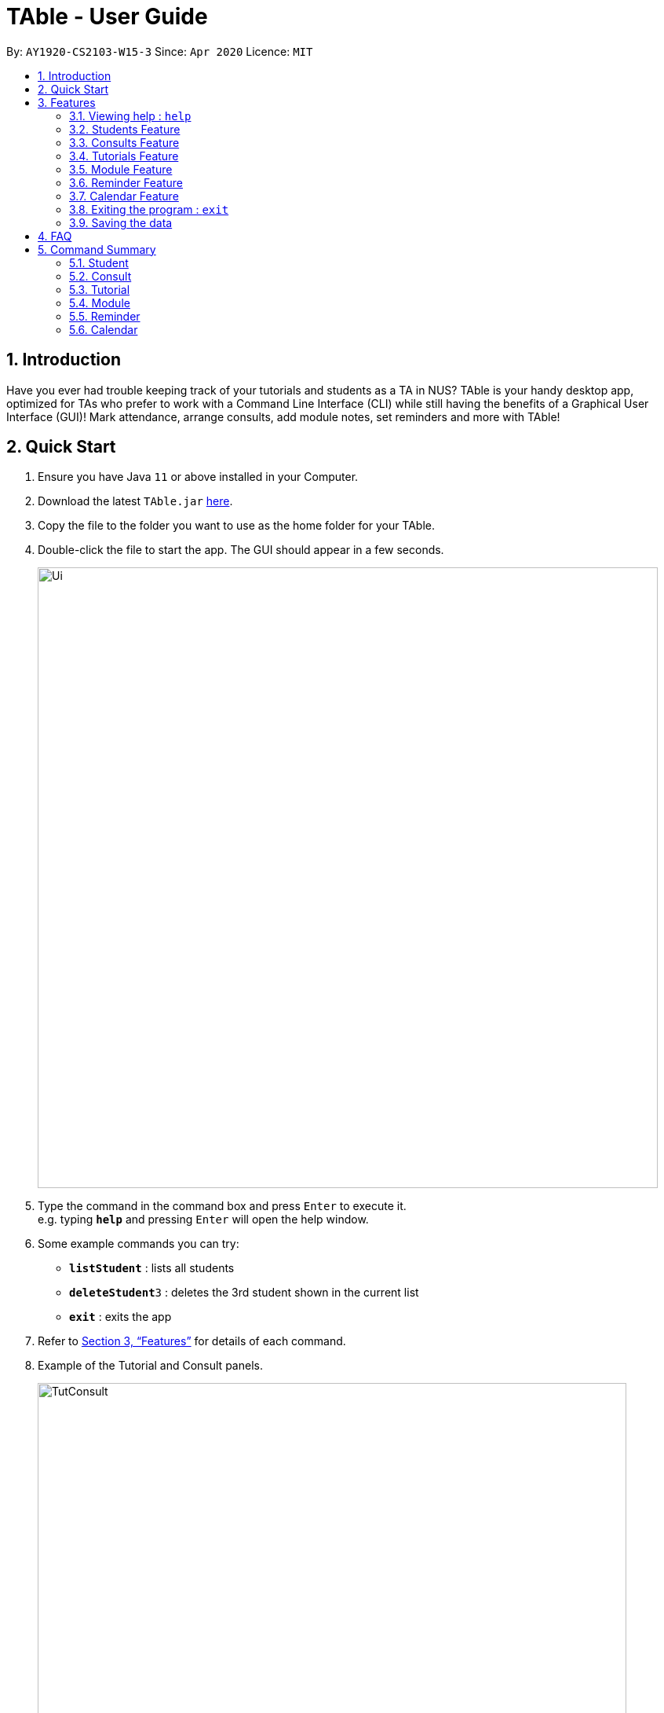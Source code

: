 = TAble - User Guide
:site-section: UserGuide
:toc:
:toc-title:
:toc-placement: preamble
:sectnums:
:imagesDir: images
:stylesDir: stylesheets
:xrefstyle: full
:experimental:
ifdef::env-github[]
:tip-caption: :bulb:
:note-caption: :information_source:
endif::[]
:repoURL: https://github.com/AY1920-CS2103-W15-3/main/master

By: `AY1920-CS2103-W15-3`      Since: `Apr 2020`      Licence: `MIT`

== Introduction

Have you ever had trouble keeping track of your tutorials and students as a TA in NUS? TAble is your handy desktop app, optimized for TAs who prefer to work with a Command Line Interface (CLI) while still having the benefits of a Graphical User Interface (GUI)! Mark attendance, arrange consults, add module notes, set reminders and more with TAble!

== Quick Start

.  Ensure you have Java `11` or above installed in your Computer.
.  Download the latest `TAble.jar` link:{repoURL}/releases[here].
.  Copy the file to the folder you want to use as the home folder for your TAble.
.  Double-click the file to start the app. The GUI should appear in a few seconds.

+
image::Ui.png[width="790"]
+
.  Type the command in the command box and press kbd:[Enter] to execute it. +
e.g. typing *`help`* and pressing kbd:[Enter] will open the help window.
.  Some example commands you can try:

* *`listStudent`* : lists all students
* **`deleteStudent`**`3` : deletes the 3rd student shown in the current list
* *`exit`* : exits the app

.  Refer to <<Features>> for details of each command.

. Example of the Tutorial and Consult panels.

+
image::TutConsult.png[width="750"]
+

. Example of the Module and ModInfo panels.

+
image::Mods.png[width="750"]
+

. Example of the Calendar window.

+
image::CalendarWindow.png[width="750"]

[[Features]]
== Features

====
*Command Format*

* Words in `UPPER_CASE` are the parameters to be supplied by the user e.g. in `addStudent name/NAME`, `NAME` is a parameter which can be used as `addStudent name/John Doe`.
* Items in square brackets are optional e.g `name/NAME [t/TAG]` can be used as `name/John Doe tag/friend` or as `name/John Doe`.
* Items with `…`​ after them can be used multiple times including zero times e.g. `[tag/TAG]...` can be used as `{nbsp}` (i.e. 0 times), `tag/friend`, `tag/friend tag/family` etc.
* Parameters can be in any order e.g. if the command specifies `name/NAME email/EMAIL`, `email/EMAIL name/NAME` is also acceptable.
====

=== Viewing help : `help`

Format: `help`

* A window containing the link to our User Guide will appear. Click on the Copy Link button to copy the link to our User Guide.

===  Students Feature
==== Adding a student: `addStudent`

Adds a student to TAble +
Format: `addStudent name/NAME matric/MATRIC_NUMBER email/EMAIL [tag/TAG]...`

[TIP]
A student can have any number of tags (including 0)

Examples:

* `addStudent name/John Doe matric/A0123456X email/johnd@example.com`
* `addStudent name/Betsy Crowe Daphne matric/A1234567X tag/friend email/betsycrowe@example.com tag/CS2103`

==== Listing all students : `listStudent`

Shows a list of all students in TAble. +
Format: `listStudent`

==== Editing a student : `editStudent`

Edits an existing student in TAble. +
Format: `editStudent INDEX [name/NAME] [matric/MATRIC_NUMBER] [email/EMAIL] [tag/TAG]...`

****
* Edits the student at the specified `INDEX`. The index refers to the index number shown in the displayed student list. The index *must be a positive integer* 1, 2, 3, ...
* At least one of the optional fields must be provided.
* Existing values will be updated to the input values.
* When editing tags, the existing tags of the student will be removed i.e adding of tags is not cumulative.
* You can remove all the student's tags by typing `tag/` without specifying any tags after it.
****

Examples:

* `editStudent 1 email/johndoe@example.com` +
Edits the email address of the 1st student to be `johndoe@example.com`.
* `editStudent 2 name/Betsy Crower tag/` +
Edits the name of the 2nd student to be `Betsy Crower` and clears all existing tags.
* `editStudent 3 matric/A0123456X` +
Edits the matric number of the 3rd student to be `A0123456X`.

==== Locating students by name: `findStudent`

Finds students whose names contain any of the given keywords. +
Format: `findStudent KEYWORD [MORE_KEYWORDS]`

****
* The search is case insensitive. e.g `hans` will match `Hans`
* The order of the keywords does not matter. e.g. `Hans Bo` will match `Bo Hans`
* Only the name is searched.
* Only full words will be matched e.g. `Han` will not match `Hans`
* Students matching at least one keyword will be returned (i.e. `OR` search). e.g. `Hans Bo` will return `Hans Gruber`, `Bo Yang`
****

Examples:

* `findStudent John` +
Returns `john` and `John Doe`
* `findStudent Betsy Tim John` +
Returns any student having names `Betsy`, `Tim`, or `John`

==== Locating students by matric number: `findStudentMatricNumber`

Finds students whose matric number matches the given matric number. +
Format: `findStudentMatricNumber matric/MATRIC_NUMBER`

****
* The search is case insensitive. e.g `a0123456a` will match `A0123456A`
* Only the matric number is searched.
* Only full matric number will be matched e.g. `A01234` will not match `A0123456A`, conversely
 `A0123456A` will only return the student with matric number 'A0123456A'
* Students with matric number matching the given matric number will be returned.
****

Examples:

* `findStudentMatricNumber matric/A0111111X` +
Returns the student with matric number "A0111111X"

// tag::delete[]
==== Deleting a student : `deleteStudent`

Deletes the specified student from TAble. +
This removes the student from all enrolled tutorials as well. +
Format: `deleteStudent INDEX`

****
* Deletes the student at the specified `INDEX`.
* The index refers to the index number shown in the displayed student list.
* The index *must be a positive integer* 1, 2, 3, ...
* Deleting the student from TAble also deletes the student from any tutorial they are enrolled in.
****

Examples:

* `listStudent` +
`deleteStudent 2` +
Deletes the 2nd student in the address book.
* `findStudent Betsy` +
`deleteStudent 1` +
Deletes the 1st student in the results of the `find` command.

// end::delete[]

// tag::Consult[]

=== Consults Feature
==== Adding a consult: `addConsult`

Add a consultation slot at the given time, date and place. +
Format: `addConsult student/STUDENT_INDEX beginDateTime/BEGIN_DATE_TIME endDateTime/END_DATE_TIME place/PLACE`

****
* The 'STUDENT_INDEX' should be referred to by the index as referred to in the student list
* The begin and end date time provided must be in the yyyy-MM-dd HH:mm format
* The location provided should be any valid string i.e, must be alphanumeric
* The consult must be held within the same day, thus the begin and end DateTime objects should have the same date.
****

Example:

* `addConsult student/1 beginDateTime/2020-03-03 10:00 endDateTime/2020-03-03 12:00 place/Deck`

==== Editing a consult: `editConsult`

Edit the time, date or place of an existing consultation slot. +
Format: `editConsult INDEX [beginDateTime/BEGINDATETIME] [endDateTime/ENDDATETIME] [place/PLACE]`

****
* Edits the consult at the specified `INDEX`. The index refers to the index number shown in the displayed consultation list. The index *must be a positive integer* 1, 2, 3, ...
* At least one of the optional fields must be provided.
* Existing values will be updated to the input values.
* Note that one cannot edit the student involved in the consult, as it is unlikely that the TA will need to change the student at that consult timing.
****

Example:

* `editConsult 1 beginDateTime/2020-03-03 15:00` +
Edits the beginning time of the 1st consult to be at 2020-03-03, 15:00 hours i.e 3.00 p.m.
* `editConsult 2 place/SR3` +
Edits the place of the 2nd consult to be at SR3.

==== Listing all consults : `listConsult`

Shows a list of all consultations in TAble. +
Format: `listConsult`

==== Deleting a consult: `deleteConsult`

Removes an existing consultation slot. +
Format: `deleteConsult INDEX`

****
* Deletes the consultation at the specified `INDEX`.
* The index refers to the index number shown in the displayed consultation list.
* The index *must be a positive integer* 1, 2, 3, ...
****

Example:

* `listConsult` +
`deleteConsult 2` +
Deletes the 2nd consultation in TAble.

==== Clearing all consults : `clearConsults`

Clears all consultations slots in TAble. +
Format: `clearConsults`

==== Locating consultations by date or place: `findConsult` [coming in v1.4]

Finds consultations whose date or place match any of the given keywords. +
Format: `findConsult [DATE] [PLACE]`

****
* At least one of the optional fields must be provided
* If both optional fields are provided, only consults that meet both criterion will be returned
* The search is case insensitive. e.g `SR1` will match `sr1`
* The order of the keywords matters. e.g. `find SR1 03-03-2020` will throw an error
****

Examples:

* `findConsult 03-03-2020` +
Returns all consults on 03-03-2020
* `findConsult SR3` +
Returns any consults that are held at SR3
// end::Consult[]


// tag::Tutorial[]
=== Tutorials Feature

==== Switch GUI Display to Tutorial List View: `listTutorial`

Focuses the display in the GUI to the Tutorials list view, without requiring the user to click on the tab.
Format: `listTutorial`

==== Add a tutorial slot: `addTutorial`

Add a tutorial slot for a particular module at the given time, day and place. +
Format: `addTutorial modCode/MODULE_CODE tutorialName/TUTORIAL_NAME day/WEEKDAY_VALUE beginTime/START_TIME endTIme/END_TIME place/PLACE`

****
* The time provided must be in HH:MM format, i.e: 24-hour format
* The day provided is the value of the weekday (ie. MONDAY = 1, TUESDAY = 2, ... SUNDAY = 7)
* The module code provided is case insensitive, e.g. `Cs2103` is equivalent to `CS2103`
* The module with the referenced module code should already be present in TAble
* The place provided should be any valid string
* Note that you are not allowed to add tutorials with clashing times (ie. periods overlap)
****

Example:

* `addTutorial modCode/CS2103 tutorialName/T02 day/3 beginTime/12:00 endTime/13:00 place/SR3`
* `addTutorial modCode/CS1101S tutorialName/T11 day/4 beginTime/12:00 endTime/13:00 place/SR3`

image::addTutorial.png[]

==== Delete a tutorial slot: `deleteTutorial`

Delete a tutorial slot for a particular module. +
Format: `deleteTutorial INDEX`

****
* Deletes the tutorial at the specified `INDEX`.
* The index refers to the index number shown in the displayed tutorial list.
* The index *must be a positive integer* 1, 2, 3, ...
****

Example:

* `listTutorial` +
 `deleteTutorial 2`

image::deleteTutorial.png[]

==== Add student to tutorial: `addTutorialStudent`

Enroll an existing student to an existing tutorial.
Format: `addTutorialStudent tutorialIndex/INDEX student/STUDENT_INDEX`

****
* The index refers to the index number shown in the displayed tutorial list.
* The index *must be a positive integer* 1, 2, 3, ...
* The `STUDENT_INDEX` should be referred to by index as referred to in the student list.
* The student should already exist in TAble.
* The tutorial should already exist in TAble.
* Note that `listAttendance` (see Section 3.4.9) has to be called after adding a student to view the updated list
****

Example:

* `addTutorialStudent tutorialIndex/3 student/12`

==== Marks students as present: `markPresent`

Takes attendance of students in a tutorial class by marking them as present for a particular week. Present students will be marked by a *green* background in the respective attendance list. +
Format: `markPresent tutorialIndex/INDEX week/WEEK student/STUDENT_INDEX`

****
* Updates the tutorial at the specified `INDEX`.
* The index refers to the index number shown in the displayed tutorial list.
* The index *must be a positive integer* 1, 2, 3, ...
* The `STUDENT_INDEX` may either be an integer index *or* `all` to select all students in the specified tutorial.
* The `STUDENT_INDEX`, if an integer, should be referred to by the index as referred to in the student list *relative to the specified tutorial*.
* The week should be in numerical format, and accepts only numbers in the range 1 to 13 (inclusive)
****

Example:

* `markPresent tutorialIndex/3 week/7 student/2` +
Marks only student at index 2 (for tutorial at index 3) as present in week 7 for tutorial at index 3
* `markPresent tutorialIndex/2 week/7 student/all` +
Marks all students as present in week 7 in tutorial at index 2

.Only mark the student at index 2 of the tutorial as present
image::markPresent_indiv.png[]

.Mark all students present
image::markPresent_all.png[]

==== Marks students as absent: `markAbsent`

Takes attendance of students in a tutorial class by marking them as absent for a particular week. Absent students will be marked by a *red* background in the respective attendance list. +
Format: `markPresent tutorialIndex/INDEX week/WEEK student/STUDENT_INDEX`

****
* Updates the tutorial at the specified `INDEX`.
* The index refers to the index number shown in the displayed tutorial list.
* The index *must be a positive integer* 1, 2, 3, ...
* The `STUDENT_INDEX` may either be an integer index *or* `all` to select all students in the specified tutorial.
* The `STUDENT_INDEX`, if an integer, should be referred to by the index as referred to in the student list *relative to the specified tutorial*.
* The week should be in numerical format, and accepts only numbers in the range 1 to 13 (inclusive)
****

Example:

* `markAbsent tutorialIndex/3 week/7 student/2` +
Marks only student at index 2 (for tutorial at index 3) as absent in week 7 for tutorial at index 3
* `markAbsent tutorialIndex/3 week/7 student/all` +
Marks all students in week 7 as absent in tutorial at index 3 (oh no!)

.Only mark the student at index 3 of the tutorial as absent
image::markAbsent_indiv.png[]

.Mark all students absent
image::markAbsent_all.png[]

==== Remove student from tutorial: `deleteTutorialStudent`

Remove an existing student from an existing tutorial.
Format: `deleteTutorialStudent tutorialIndex/INDEX student/STUDENT_INDEX`

****
* The index refers to the index number shown in the displayed tutorial list.
* The index *must be a positive integer* 1, 2, 3, ...
* The `STUDENT_INDEX` should be referred to by the index as referred to in the student list *relative to the specified tutorial*.
* The student should already exist in TAble *and* exist in the tutorial being deleted from.
* The tutorial should already exist in TAble.
* Note that deleting the student from the tutorial does _not_ delete the student from the TAble database.
* Note that `listAttendance` (see Section 3.4.9) has to be called after deleting a student to view the updated list
****

Example:

* `deleteTutorialStudent tutorialIndex/3 student/12`

==== Copy tutorial students' emails to user clipboard: `copyTutorialEmails`

Copies all student emails in the given tutorial to the user clipboard, for easy mass-emailing purposes.
Format: `copyTutorialEmails tutorialIndex/INDEX`

****
* The index refers to the index number shown in the displayed tutorial list.
* The index *must be a positive integer* 1, 2, 3, ...
* The tutorial should already exist in TAble.
* The emails will be delimited by a semicolon (eg. \hello@email.com; \bye@email.com)
****

Example:

* `copyTutorialEmails tutorialIndex/3`

==== Display students and attendance of a tutorial: `listAttendance`

Displays the list of students in a tutorial and their corresponding attendance for a particular week in the GUI.
Format: `listAttendance tutorialIndex/INDEX week/INDEX`

****
* Shows the attendance for tutorial at the specified `INDEX`.
* The index refers to the index number shown in the displayed tutorial list.
* The index *must be a positive integer* 1, 2, 3, ...
* The tutorial should already exist in TAble.
* The week should be in numerical format, and accepts only numbers in the range 1 to 13 (inclusive)
****

Example:

* `listAttendance tutorialIndex/2 week/10`

//end::Tutorial[]

//tag::ExportTutorialAttendance[]
==== Export tutorial attendance to csv file: `exportAttendance`

Exports the attendance data of all enrolled students in a tutorial group to a csv file, where the filepath is specified by the user.
Format: `exportAttendance tutorialIndex/INDEX csvFilePath/FILEPATH`

****
* The index refers to the index number shown in the displayed tutorial list.
* The index *must be a positive integer* 1, 2, 3, ...
* The tutorial should already exist in TAble.
* TAble must be able to write to the file specified.
* The filepath must end in ".csv" as it is a csv file.
* Attendance data from all weeks are exported into a csv file, where a 0 indicates absence and 1 indicates presence.
****

Example:

* `exportAttendance tutorialIndex/1 csvFilePath/./data/attendance.csv`
//end::ExportTutorialAttendance[]

//tag::Module[]
=== Module Feature
==== Add Module into database: `addMod`
Adds a module into TAble.

[NOTE]
Due to naming restrictions in java, all code references to modules are named Mod instead of Module.

Format: `addMod modCode/MODULE_CODE modName/MODULE_NAME`

****
* The module code provided is case insensitive, e.g. `Cs2103` is equivalent to `CS2103`. It should be prefixed by at most three characters, then four numbers, and finally no more than two characters as suffix.
* The module name provided should be any valid string.

****

Example:

* `addModule modCode/CS1010S modName/Programming Methodology`

==== Delete Module from database: `deleteMod`
Deletes a module from TAble. +
Format: `deleteMod modCode/MODULE_CODE`

****
* The module code provided is case insensitive, e.g. `Cs2103` is equivalent to `CS2103`. It should be prefixed by at most three characters, then four numbers, and finally no more than two characters as suffix.
* The module code should correspond to an existing module in the database.
****

Example:

* `addModule modCode/CS1010S modName/Programming Methodology`

==== Edit Module note: `noteMod`
Edits corresponding note of module. +
Format: `noteMod modCode/MODULE_CODE modNote/NOTE`

****
* The module code should correspond to an existing module in the database.
* The note provided should be any valid string, and replaces the current note of the module.
****

Example:

* `noteModule modCode/CS1010S modNote/How cool is that?` +
When viewing the module info for CS1010S, the note will be updated to show "How cool is that?"

==== Add link to module with appropriate name: `addModLink`
Edit module to include links to appropriate websites (e.g. Google Drive Folder, Module Website etc.) +
Format: `addModLink modCode/MODULE_CODE modLink/LINK modLinkName/NAME`

****
* The module code should correspond to an existing module in the database.
* The module link should correspond to a valid URL format (protocol optional). Hence the first character should be alphanumeric, followed by any character in the set [-a-zA-Z0-9+&@\#/%?=~\_|!:,.;], and end with [-a-zA-Z0-9+&@#/%=~_|].
* The tag provided should be any valid string.
****

Example:

* `addModLink modCode/CS1231` +
When viewing the module page for CS1231, there will be an additional label with "Module Website" and points to https://comp.nus.edu.sg/~cs1231.


==== Clear all module links from module in database: `clearModLink`
Removes all module links from a module in TAble. +
Format: `deleteMod modCode/MODULE_CODE`

****
* The module code should correspond to an existing module in the database.
****

Example:

* `clearModLink modCode/CS1231` +
When viewing the module page for CS1231, there will not be any module links shown.

==== Copy Module Link into Clipboard: `copyModLink`
Copies a module link from the links currently associated with a module. Index corresponding to module link can be seen when viewing the module info using `viewModInfo`.

Format: `copyModLink INDEX modCode/MODULE_CODE`

****
* The module code should correspond to an existing module in the database.
* The index should correspond to a valid index in the module links.
****

Example:

* `copyModLink 1 modCode/CS1231` +
The module website for CS1231 is copied into the user's clipboard.

==== View Module: `viewModInfo`
Opens the view for the selected module to view module description, links and (coming in v2.0) lecture timeslots.

Format: `viewModInfo modCode/MODULE_CODE`

****
* The module code should correspond to an existing module in the database.
****

==== Add lecture timeslot: `addModLecture` [coming in v2.0]
Adds lecture timeslot to module. This is to be included to integrate with the consultation finding feature. +
Format: `addModLecture modCode/MODULE_CODE d/DAY from/TIME to/TIME p/LOCATION`

Example:

* `addModLecture modCode/CS1010S d/WED from/1400 to/1600 p/LT27`

==== Clear all lecture timeslots: `clearModLecture` [coming in v2.0]
Clears all lectures associated with a certain module. +
Format: `clearModLecture modCode/MODULE_CODE`

Example:

* `clearModLecture modCode/CS1010S`

//end::Module[]

// tag::Reminder[]
=== Reminder Feature
==== Adding a reminder: `addReminder`

Adds a reminder to the reminder list. +
Format: `addReminder desc/DESCRIPTION date/DATE time/TIME`

[TIP]
Reminders will be automatically sorted according to their date and time, with the earliest at the top of the list.

****
* The description provided should be any valid string.
* The date provided must be in YYYY-MM-DD format
* The time provided must be in HH:MM format, i.e: 24-hour format
****

Examples:

* `addReminder desc/Mark midterms papers date/2020-03-05 time/14:00`

==== Editing a reminder: `editReminder`

Edits an existing reminder in the reminder list. +
Format: `editReminder INDEX [desc/DESCRIPTION] [date/DATE] [time/TIME]`

****
* Edits the reminder at the specified `INDEX`. The index refers to the index number shown in the displayed reminder list. The index *must be a positive integer* 1, 2, 3, ...
* At least one of the optional fields must be provided.
* Existing values will be updated to the input values.
****

Examples:

* `editReminder 1 desc/Return midterms papers` +
Edits the description of the 1st reminder to "Return midterms paper".

* `editReminder 3 date/2020-05-20 time/18:00` +
Edits the date of the 3rd reminder to 20th May 2020 18:00 hours i.e. 6.00 p.m.

==== List all reminders: `listReminder`

Lists all the reminders that the TA have added on TAble. +
Format: `listReminder`

==== Marking a reminder as done: `doneReminder`

Marks the reminder from the reminder list as done. +
Format: `doneReminder INDEX`

[TIP]
Reminders marked as done will automatically be sorted to the bottom of the list.

****
* Marks the reminder at the specified `INDEX` as done.
* The index refers to the index number shown in the displayed reminder list.
* The index *must be a positive integer* 1, 2, 3, ...
****

Examples:

* `listReminder` +
`doneReminder 3` +
Mark the 3rd reminder in TAble as done.

==== Deleting a reminder: `deleteReminder`

Deletes the specified reminder from the reminder list. +
Format: `deleteReminder INDEX`

****
* Deletes the reminder at the specified `INDEX`.
* The index refers to the index number shown in the displayed reminder list.
* The index *must be a positive integer* 1, 2, 3, ...
****

Examples:

* `listReminder` +
`deleteReminder 3` +
Deletes the 3rd reminder in TAble.

==== Snoozing a reminder: `snoozeReminder`

Snoozes a reminder in the reminder list. +
Format: `snoozeReminder INDEX [day/DAY] [hour/HOUR] [minute/MINUTE]`

****
* Snooze the reminder at the specified `INDEX`. The index refers to the index number shown in the displayed reminder list. The index *must be a positive integer* 1, 2, 3, ...
* At least one of the optional fields must be provided.
* Number of days, hours or minutes provided must be a positive whole number.
****

Examples:

* `snoozeReminder 2 day/3 hour/2` +
Postpone the second reminder to 3 days and 2 hours later.
* `snoozeReminder 4 minute/30` +
Postpone the fourth reminder to 30 minutes later.

==== Finding reminders by information or date: `findReminder`
Finds reminders matching with the given keyword or date.
Format: `findReminder [desc/DESCRIPTION] [date/DATE]`

****
* The search is case insensitive. e.g `Mark` will match `mark`
* At least one of the optional fields must be provided.
* If both optional fields are provided, only reminders matching both criteria will be displayed.
****

Examples:

* `findReminder desc/mark` +
Returns reminders containing the keyword 'mark'.
* `findReminder date/2020-05-05` +
Returns all reminders on 05 May 2020.
//end::Reminder[]

// tag::Calendar[]
=== Calendar Feature
==== Display the calendar window: `viewCalendar`

Brings up the calendar window.
Format: `viewCalendar`

****
* The calendar will be brought up, displaying the current month and year.
* For each month, the number of tutorials, consults and reminders for each day will be displayed in the calendar.
* Click on the left and right arrows to change the month displayed.
****

==== Close the calendar window: `closeCalendar`

Closes the calendar window.
Format: `closeCalendar`

****
* The calendar will be closed, if a current calendar window is displayed.
* Alternatively, clicking the cross can also close the calendar window.
****

==== View consults and tutorials on a particular day [Coming in v2.0]

// end::Calendar[]

=== Exiting the program : `exit`

Exits the program. +
Format: `exit`

=== Saving the data

Data are saved in the hard disk automatically after any command that changes the data. +
There is no need to save manually.


== FAQ

*Q*: How do I transfer my data to another Computer? +
*A*: Install the app in the other computer and overwrite the empty data file it creates with the file that contains the data of your previous TAble folder.

== Command Summary

=== Student
* *Add* : `addStudent name/NAME matric/MATRIC_NUMBER email/EMAIL [t/TAG]...` +
e.g. `addStudent name/James Tan matric/A0123456X email/jamesho@example.com t/friend t/colleague`
* *Clear* : `clear`
* *Delete* : `deleteStudent INDEX` +
e.g. `deleteStudent 3`
* *Edit* : `editStudent INDEX [name/NAME] [matric/MATRIC_NUMBER] [email/EMAIL] [t/TAG]...` +
e.g. `editStudent 2 name/James Lee email/jameslee@example.com`
* *Find* : `findStudent KEYWORD [MORE_KEYWORDS]` +
e.g. `findStudent James Jake`
* *Find Student with a certain matric number* : `findStudentMatricNumber matric/matric_number` +
e.g. `findStudentMatricNumber matric/A0123456A`
* *List* : `listStudent`

=== Consult
* *Add* : `addConsult student/STUDENT_INDEX beginDateTime/BEGIN_DATE_TIME endDateTime/END_DATE_TIME place/PLACE` +
e.g. `addConsult student/1 beginDateTime/2020-03-03 10:00 endDateTime/2020-03-03 12:00 place/Deck`
* *Clear* : `clearConsult`
* *Delete* : `deleteConsult INDEX` +
e.g. `deleteConsult 3`
* *Edit* : `editConsult INDEX [beginDateTime/BEGINDATETIME] [endDateTime/ENDDATETIME] [place/PLACE]` +
e.g `editConsult 3 place/The Deck`
* *List* : `listConsult`

=== Tutorial
* *Add* : `addTutorial modCode/MODULE_CODE tutorialName/TUTORIAL_NAME day/WEEKDAY_VALUE beginTime/START_TIME endTime/END_TIME place/PLACE` +
e.g. `addTutorial modCode/CS2103 tutorialName/T02 day/3 beginTime/12:00 endTime/13:00 place/SR3`
* *Delete* : `deleteTutorial INDEX` +
e.g. `deleteTutorial 2`
* *Add Tutorial Student* : `addTutorialStudent tutorialIndex/INDEX student/STUDENT_INDEX` +
e.g. `addTutorialStudent tutorialIndex/1 student/3`
* *Mark Present* : `markPresent tutorialIndex/INDEX week/WEEK student/STUDENT_INDEX` +
e.g. `markPresent tutorialIndex/3 week/7 student/2`
* *Mark Absent* : `markPresent tutorialIndex/INDEX week/WEEK student/STUDENT_INDEX` +
e.g. `markAbsent tutorialIndex/3 week/7 student/2`
* *Delete Tutorial Student* : `deleteTutorialStudent tutorialIndex/INDEX student/STUDENT_INDEX` +
e.g. `deleteTutorialStudent tutorialIndex/3 student/12`
* *List Tutorial* : `listTutorial`
* *List Attendance* : `listAttendance tutorialIndex/INDEX week/INDEX` +
e.g. `listAttendance tutorialIndex/2 week/10`
* *Copy Tutorial Students' Emails* : `copyTutorialEmails tutorialIndex/INDEX` +
e.g. `copyTutorialEmails tutorialIndex/3`
* *Export attendance to CSV file* : `exportAttendance tutorialIndex/INDEX csvFilePath/CSV_FILEPATH` +
e.g. `exportAttendance tutorialIndex/1 csvFilePath/./data/attendance.csv`

=== Module
* *Add* : `addMod modCode/MODULE_CODE modName/MODULE_NAME` +
e.g. `addMod modCode/CS2103 modName/Software Engineering`
* *Delete* : `deleteMod modCode/MODULE_CODE` +
e.g. `deleteMod modCode/CS2103`
* *Edit module Note* : `noteMod modCode/MODULE_CODE modNote/MODULE_NOTE` +
e.g. `noteMod modCode/CS2103 modNote/SWE is fun!`
* *Add module website link* : `addModLink modCode/MODULE_CODE modLink/MODULE_LINK modLinkName/MODULE_LINK_NAME` +
e.g. `addModLink modCode/CS2103 modLink/comp.nus.edu.sg/~cs2103 modLinkName/Module Website`
* *Clear all module links* : `clearModLink modCode/MODULE_CODE`
* *View module info* : `viewModInfo modCode/MODULE_CODE`
* *Copy module link into clipboard* : `copyModLink INDEX modCode/MODULE_CODE` +
e.g. `copyModLink 1 modCode/CS2013`
* *List Mods* : `listMod`

=== Reminder
* *Add* : `addReminder desc/DESCRIPTION date/DATE time/TIME` +
e.g. `addReminder desc/Upload week 11 tutorial answers date/2020-03-31 time/15:00`
* *Done* : `doneReminder INDEX` +
e.g. `doneReminder 2`
* *Delete* : `deleteReminder INDEX` +
e.g. `deleteReminder 2`
* *Edit* : `editReminder INDEX [desc/DESCRIPTION] [date/DATE] [time/TIME]` +
e.g `editReminder 3 date/2020-04-05`
* *Snooze* : `snoozeReminder INDEX [day/DAY] [hour/HOUR] [minute/MINUTE]` +
e.g `snoozeReminder 4 hour/2 minute/30`
* *Find* : `findReminder [desc/DESCRIPTION] [date/DATE]` +
e.g `findReminder desc/midterms date/2020-03-15`
* *List* : `listReminder`

=== Calendar
* *View Calendar* : `calendar`
* *Close Calendar*: `closeCalendar`

* *Help* : `help`
